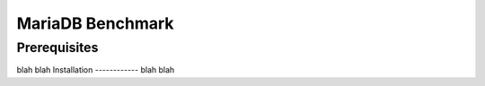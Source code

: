 =================
MariaDB Benchmark
=================
Prerequisites
-------------
blah blah
Installation
------------
blah blah
